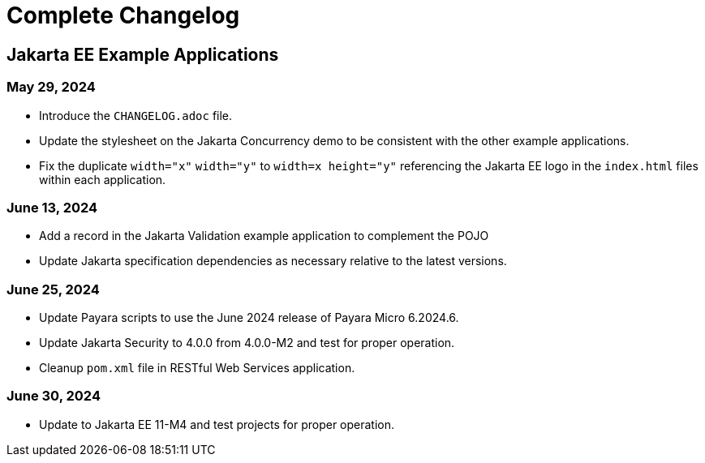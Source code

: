 = Complete Changelog

== Jakarta EE Example Applications

=== May 29, 2024

* Introduce the `CHANGELOG.adoc` file.
* Update the stylesheet on the Jakarta Concurrency demo to be consistent with the other example applications.
* Fix the duplicate `width="x"` `width="y"` to `width=x height="y"` referencing the Jakarta EE logo in the `index.html` files within each application.

=== June 13, 2024

* Add a record in the Jakarta Validation example application to complement the POJO
* Update Jakarta specification dependencies as necessary relative to the latest versions.

=== June 25, 2024

* Update Payara scripts to use the June 2024 release of Payara Micro 6.2024.6.
* Update Jakarta Security to 4.0.0 from 4.0.0-M2 and test for proper operation.
* Cleanup `pom.xml` file in RESTful Web Services application.

=== June 30, 2024

* Update to Jakarta EE 11-M4 and test projects for proper operation.
